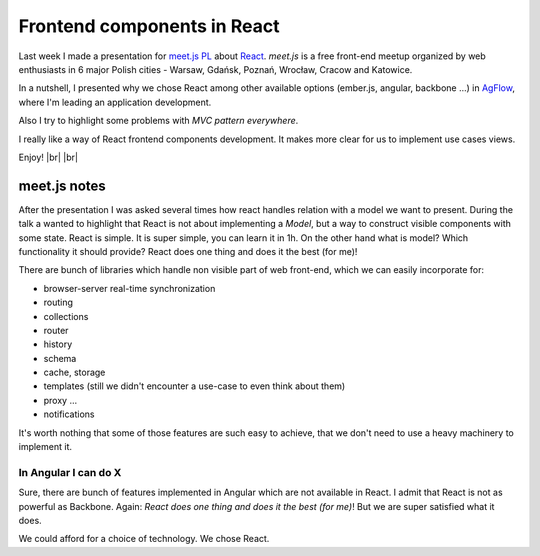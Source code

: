 Frontend components in React
============================

.. author:: default
.. categories:: frontend
.. tags:: JavaScript
.. comments::

.. |br| raw:: html

    <br />


Last week I made a presentation for `meet.js PL <http://summit.meetjs.pl>`_ about `React <http://facebook.github.io/react/>`_. *meet.js* is a free front-end meetup organized by web enthusiasts in 6 major Polish cities - Warsaw, Gdańsk, Poznań, Wrocław, Cracow and Katowice.

In a nutshell, I presented why we chose React among other available options (ember.js, angular, backbone ...) in `AgFlow <http://agflow.com>`_, where I'm leading an application development.

Also I try to highlight some problems with *MVC pattern everywhere*.

I really like a way of React frontend components development. It makes more clear for us to implement use cases views.

Enjoy! |br| |br|


.. raw:: html

    <iframe src="https://docs.google.com/presentation/d/1JSFbjCuuexwOHCeHWBMNRIJdyfD2Z0ZQwX65WOWkfaI/embed?start=false" frameborder="0" width="600" height="468" allowfullscreen="true" mozallowfullscreen="true" webkitallowfullscreen="true"> </iframe>



meet.js notes
-------------

After the presentation I was asked several times how react handles relation with a model we want to present. During the talk a wanted to highlight that React is not about implementing a *Model*, but a way to construct visible components with some state. React is simple. It is super simple, you can learn it in 1h. On the other hand what is model? Which functionality it should provide? React does one thing and does it the best (for me)!

There are bunch of libraries which handle non visible part of web front-end, which we can easily incorporate for:

* browser-server real-time synchronization
* routing
* collections
* router
* history
* schema
* cache, storage
* templates (still we didn't encounter a use-case to even think about them)
* proxy ...
* notifications

It's worth nothing that some of those features are such easy to achieve, that we don't need to use a heavy machinery to implement it.


In Angular I can do X
~~~~~~~~~~~~~~~~~~~~~

Sure, there are bunch of features implemented in Angular which are not available in React. I admit that React is not as powerful as Backbone.  Again: *React does one thing and does it the best (for me)*! But we are super satisfied what it does.

We could afford for a choice of technology. We chose React.
